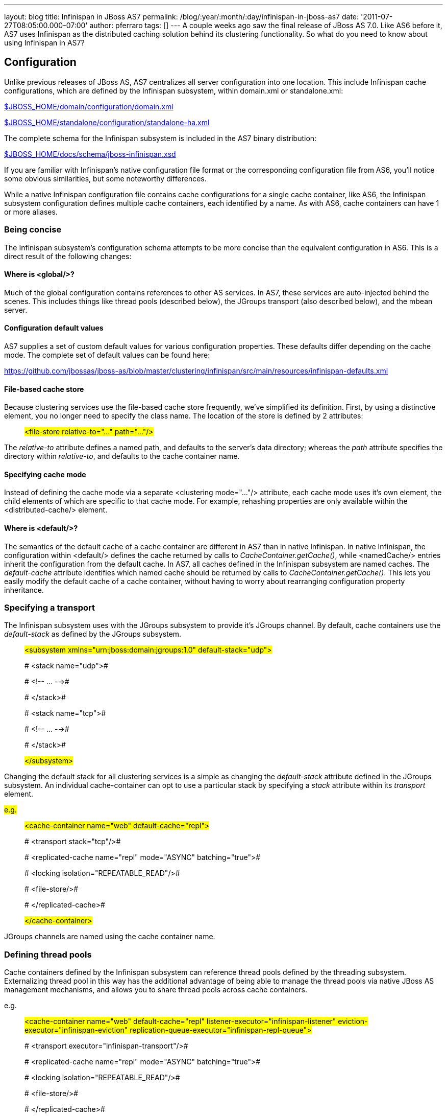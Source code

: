---
layout: blog
title: Infinispan in JBoss AS7
permalink: /blog/:year/:month/:day/infinispan-in-jboss-as7
date: '2011-07-27T08:05:00.000-07:00'
author: pferraro
tags: []
---
A couple weeks ago saw the final release of JBoss AS 7.0. Like AS6
before it, AS7 uses Infinispan as the distributed caching solution
behind its clustering functionality. So what do you need to know about
using Infinispan in AS7?


== Configuration


Unlike previous releases of JBoss AS, AS7 centralizes all server
configuration into one location. This include Infinispan cache
configurations, which are defined by the Infinispan subsystem, within
domain.xml or standalone.xml:

https://raw.github.com/jbossas/jboss-as/7.0.0.Final/build/src/main/resources/domain/configuration/domain.xml[$JBOSS_HOME/domain/configuration/domain.xml]

https://raw.github.com/jbossas/jboss-as/7.0.0.Final/build/src/main/resources/standalone/configuration/standalone-ha.xml[$JBOSS_HOME/standalone/configuration/standalone-ha.xml]


The complete schema for the Infinispan subsystem is included in the AS7
binary distribution:

https://raw.github.com/jbossas/jboss-as/7.0.0.Final/build/src/main/resources/docs/schema/jboss-infinispan.xsd[$JBOSS_HOME/docs/schema/jboss-infinispan.xsd]


If you are familiar with Infinispan's native configuration file format
or the corresponding configuration file from AS6, you'll notice some
obvious similarities, but some noteworthy differences.

While a native Infinispan configuration file contains cache
configurations for a single cache container, like AS6, the Infinispan
subsystem configuration defines multiple cache containers, each
identified by a name. As with AS6, cache containers can have 1 or more
aliases.


=== Being concise


The Infinispan subsystem's configuration schema attempts to be more
concise than the equivalent configuration in AS6. This is a direct
result of the following changes:

==== Where is <global/>?

Much of the global configuration contains references to other AS
services. In AS7, these services are auto-injected behind the scenes.
This includes things like thread pools (described below), the JGroups
transport (also described below), and the mbean server.

==== Configuration default values

AS7 supplies a set of custom default values for various configuration
properties. These defaults differ depending on the cache mode. The
complete set of default values can be found here:

https://github.com/jbossas/jboss-as/blob/master/clustering/infinispan/src/main/resources/infinispan-defaults.xml

==== File-based cache store

Because clustering services use the file-based cache store frequently,
we've simplified its definition. First, by using a distinctive element,
you no longer need to specify the class name. The location of the store
is defined by 2 attributes:

_______________________________________________________________
#<file-store relative-to="..." path="..."/>#
_______________________________________________________________

The _relative-to_ attribute defines a named path, and defaults to the
server's data directory; whereas the _path_ attribute specifies the
directory within _relative-to_, and defaults to the cache container
name.

==== Specifying cache mode

Instead of defining the cache mode via a separate <clustering
mode="..."/> attribute, each cache mode uses it's own element, the child
elements of which are specific to that cache mode. For example,
rehashing properties are only available within the <distributed-cache/>
element.

==== Where is <default/>?

The semantics of the default cache of a cache container are different in
AS7 than in native Infinispan. In native Infinispan, the configuration
within <default/> defines the cache returned by calls to
_CacheContainer.getCache()_, while <namedCache/> entries inherit the
configuration from the default cache.
In AS7, all caches defined in the Infinispan subsystem are named caches.
The _default-cache_ attribute identifies which named cache should be
returned by calls to _CacheContainer.getCache()_. This lets you easily
modify the default cache of a cache container, without having to worry
about rearranging configuration property inheritance.


=== Specifying a transport


The Infinispan subsystem uses with the JGroups subsystem to provide it's
JGroups channel. By default, cache containers use the _default-stack_ as
defined by the JGroups subsystem.

_________________________________________________________________________________________
#<subsystem xmlns="urn:jboss:domain:jgroups:1.0"
default-stack="udp">#

#  <stack name="udp">#

#    <!-- ... -->#

#  </stack>#

#  <stack name="tcp">#

#    <!-- ... -->#

#  </stack>#

#</subsystem>#
_________________________________________________________________________________________

Changing the default stack for all clustering services is a simple as
changing the _default-stack_ attribute defined in the JGroups subsystem.
An individual cache-container can opt to use a particular stack by
specifying a _stack_ attribute within its _transport_ element.

#e.g.#

__________________________________________________________________________________
#<cache-container name="web" default-cache="repl">#

#  <transport stack="tcp"/>#

#  <replicated-cache name="repl" mode="ASYNC"
batching="true">#

#    <locking isolation="REPEATABLE_READ"/>#

#    <file-store/>#

#  </replicated-cache>#

#</cache-container>#
__________________________________________________________________________________

JGroups channels are named using the cache container name.


=== Defining thread pools


Cache containers defined by the Infinispan subsystem can reference
thread pools defined by the threading subsystem. Externalizing thread
pool in this way has the additional advantage of being able to manage
the thread pools via native JBoss AS management mechanisms, and allows
you to share thread pools across cache containers.

e.g.

_________________________________________________________________________________________________________________________________________________________________________________________________________
#<cache-container name="web" default-cache="repl"
listener-executor="infinispan-listener"
eviction-executor="infinispan-eviction"
replication-queue-executor="infinispan-repl-queue">#

#  <transport executor="infinispan-transport"/>#

# <replicated-cache name="repl" mode="ASYNC"
batching="true">#

#    <locking isolation="REPEATABLE_READ"/>#

# <file-store/>#

#  </replicated-cache>#

#</cache-container>#

#
#

#<subsystem xmlns="urn:jboss:domain:threads:1.0">#

#  <thread-factory name="infinispan-factory"
priority="1"/>#

#  <bounded-queue-thread-pool
name="infinispan-transport"/>#

#     <core-threads count="1"/>#

#    <queue-length count="100000"/>#

#    <max-threads count="25"/>#

#    <thread-factory name="infinispan-factory"/>#

#  </bounded-queue-thread-pool>#

#  <bounded-queue-thread-pool
name="infinispan-listener"/>#

#    <core-threads count="1"/>#

#    <queue-length count="100000"/>#

#    <max-threads count="1"/>#

#    <thread-factory name="infinispan-factory"/>#

#  </bounded-queue-thread-pool>#

#  <scheduled-thread-pool
name="infinispan-eviction"/>#

#    <max-threads count="1"/>#

#    <thread-factory name="infinispan-factory"/>#

#  </scheduled-thread-pool>#

#  <scheduled-thread-pool
name="infinispan-repl-queue"/>#

#    <max-threads count="1"/>#

#    <thread-factory name="infinispan-factory"/>#

#  </scheduled-thread-pool>#

#</subsystem>
#
_________________________________________________________________________________________________________________________________________________________________________________________________________



== Cache container lifecycle


During AS6 server startup, the _CacheContainerRegistry_ service would
create and start all cache containers defined within its
_infinispan-configs.xml_ file. Individual caches were started and
stopped as needed. Lifecycle control of a cache was the complete
responsibility of the application or service that used it.
Instead of a separate _CacheContainerRegistry_, AS7 uses the generic
_ServiceRegistry_ from the jboss-msc project (i.e. JBoss Modular Service
Container). When AS7 starts, it creates on-demand services for each
cache and cache container defined in the Infinispan subsystem. A service
or deployment that needs to use a given cache or cache container simply
adds a dependency on the relevant service name. When the service or
deployment stops, dependent services are stopped as well, provided they
are not still demanded by some other service or deployment. In this way,
AS7 handles cache and cache container lifecycle for you.

There may be an occasion where you'd like a cache to start eagerly when
the server starts, without requiring a dependency from some service or
deployment. This can be achieve by using the start attribute of a
cache.

e.g.

__________________________________________________________________________________________________
#<cache-container name="cluster"
default-cache="default">#

#  <alias>ha-partition</alias>#

#  <replicated-cache name="default" mode="SYNC"
batching="true" start="EAGER">#

#    <locking isolation="REPEATABLE_READ"/>#

#  </replicated-cache>#

#</cache-container>#
__________________________________________________________________________________________________



== Using an Infinispan cache directly


AS7 adds the ability to inject an Infinispan cache into your application
using standard JEE mechanisms. This is perhaps best explained by an
example:

_____________________________________________________________________________________
#@ManagedBean#

#public class MyBean<K, V> \{#

#  @Resource(lookup="java:jboss/infinispan/_my-container-name_")
#

#  private org.infinispan.manager.CacheContainer
container;#

#  private org.infinispan.Cache<K, V> cache;

#

#  @PostConstruct#

#  public void start() \{#

#    this.cache = this.container.getCache();#

#  }#

#}#
_____________________________________________________________________________________

That's it! No JBoss specific classes required - only standard JEE
annotations. Pretty neat, no?

##


There's only one catch - due to the AS's use of modular classloading,
Infinispan classes are not available to deployments by default. You need
to explicitly tell the AS to import the Infinispan API into your
application. This is most easily done by adding the following line to
your application's _META-INF/MANIFEST.MF_:

##

___________________________________
Dependencies: org.infinispan export
___________________________________

So, how does it all work? If you recall, during server startup, the AS
creates and registers an on-demand service for every Infinispan cache
container defined in the Infinispan subsystem. For every cache
container, the Infinispan subsystem also creates and registers a JNDI
binding service that depends on the associated cache container service.
When the AS deployer encounters the _@Resource(lookup)_ annotation, it
automatically adds a dependency to the application on the JNDI binding
service associated with the specified JNDI name. In the case of the
Infinispan JNDI binding, the binding itself already depends on the
relevant Infinispan cache container service. The net effect is, your
application will include a dependency on the requested cache container.
Consequently, the cache container will automatically start on deploy,
and stop (including all caches) on undeploy.


== Sounds great! Where do I get it?


You can download the JBoss AS 7.0.0 Final release here:

#http://www.jboss.org/jbossas#


User documentation can be found here:

#https://docs.jboss.org/author/display/AS7/Documentation#


And direct any questions to the user forums:

#http://community.jboss.org/en/jbossas/as7_users?view=discussions#


Keep a look out for the 7.0.1 release expected in the coming weeks,
which contains a number of clustering fixes identified since the initial
final release.


== How can I contribute?


Here's the best place to start:

#http://community.jboss.org/wiki/HackingOnAS7#
